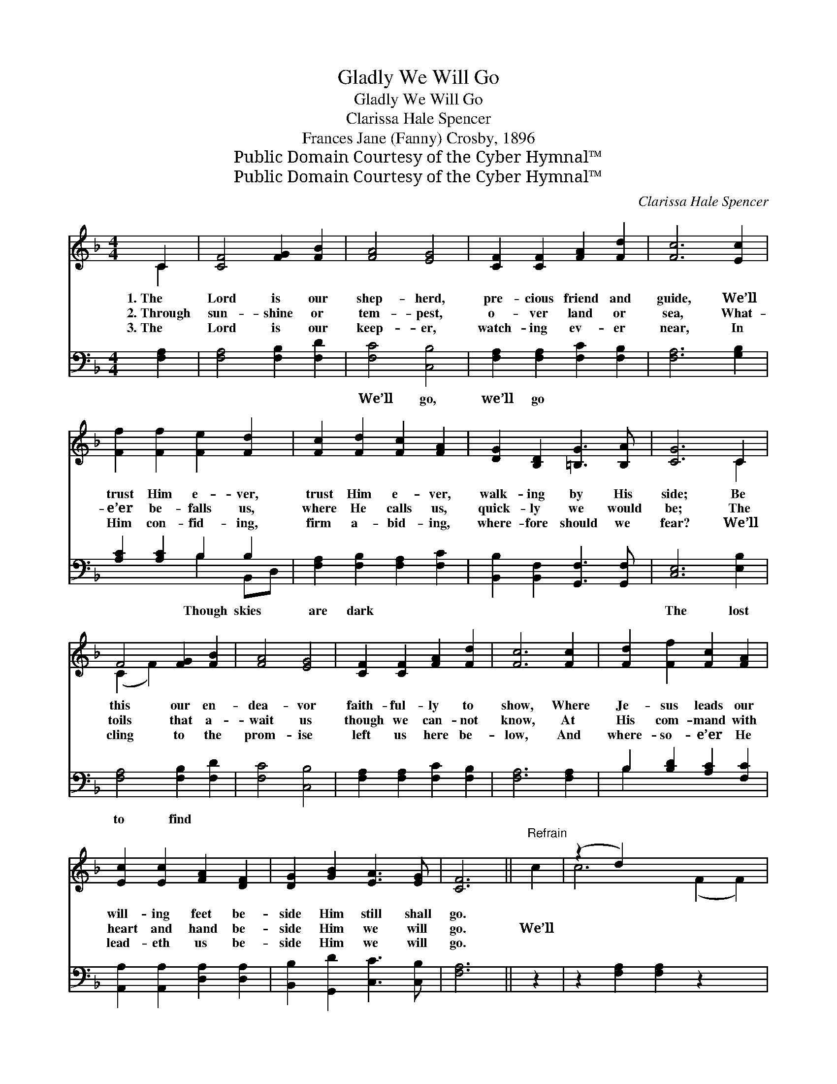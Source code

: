 X:1
T:Gladly We Will Go
T:Gladly We Will Go
T:Clarissa Hale Spencer
T:Frances Jane (Fanny) Crosby, 1896
T:Public Domain Courtesy of the Cyber Hymnal™
T:Public Domain Courtesy of the Cyber Hymnal™
C:Clarissa Hale Spencer
Z:Public Domain
Z:Courtesy of the Cyber Hymnal™
%%score ( 1 2 ) ( 3 4 )
L:1/8
M:4/4
K:F
V:1 treble 
V:2 treble 
V:3 bass 
V:4 bass 
V:1
 C2 | [CF]4 [FG]2 [FB]2 | [FA]4 [EG]4 | [CF]2 [CF]2 [FA]2 [Fd]2 | [Fc]6 [Ec]2 | %5
w: 1.~The|Lord is our|shep- herd,|pre- cious friend and|guide, We’ll|
w: 2.~Through|sun- shine or|tem- pest,|o- ver land or|sea, What-|
w: 3.~The|Lord is our|keep- er,|watch- ing ev- er|near, In|
 [Ff]2 [Ff]2 [Fe]2 [Fd]2 | [Fc]2 [Fd]2 [Fc]2 [FA]2 | [DG]2 [B,D]2 [=B,G]3 [B,A] | [CG]6 C2 | %9
w: trust Him e- ver,|trust Him e- ver,|walk- ing by His|side; Be|
w: e’er be- falls us,|where He calls us,|quick- ly we would|be; The|
w: Him con- fid- ing,|firm a- bid- ing,|where- fore should we|fear? We’ll|
 F4 [FG]2 [FB]2 | [FA]4 [EG]4 | [CF]2 [CF]2 [FA]2 [Fd]2 | [Fc]6 [Fc]2 | [Fd]2 [Ff]2 [Fc]2 [FA]2 | %14
w: this our en-|dea- vor|faith- ful- ly to|show, Where|Je- sus leads our|
w: toils that a-|wait us|though we can- not|know, At|His com- mand with|
w: cling to the|prom- ise|left us here be-|low, And|where- so- e’er He|
 [Ec]2 [Ec]2 [FA]2 [DF]2 | [DG]2 [GB]2 [EA]3 [EG] | [CF]6 ||"^Refrain" c2 | (z2 d2) x6 | %19
w: will- ing feet be-|side Him still shall|go.|||
w: heart and hand be-|side Him we will|go.|We’ll||
w: lead- eth us be-|side Him we will|go.|||
 (z2 [Fc]2) x6 | [EG]2 [EG]2 [EG]2 [FA]2 | [EB]6 B2 | (z2 d2) x6 | (z2 E2 E2) [FA]2 | %24
w: |||||
w: |go, we’ll go, we’ll|glad- ly,||* * glad-|
w: |||||
 [EB]2 [Ec]2 [Be]3 [Bd] | [Ac]6 A2 | (z2 d2) x6 | (z2 F2 F2) [Fc]2 | [F=B]2 [Fc]2 [Ff]3 [Fe] | %29
w: |||||
w: * ly go, Though|skies are||* * dark|* and chill- y|
w: |||||
 [Fd]6 [Fd]2 | [Ee]2 [Ed]2 [EB]2 [Ed]2 | [Fd]2 [Fc]4 [FA]2 | [DG]2 [GB]2 [EA]3 [EG] | [CF]6 |] %34
w: |||||
w: winds may|blow, The lost to|find, or brave-|ly meet the foe,|Wher-|
w: |||||
V:2
 C2 | x8 | x8 | x8 | x8 | x8 | x8 | x8 | x6 C2 | (C2 F2) x4 | x8 | x8 | x8 | x8 | x8 | x8 | x6 || %17
 x2 | c6 (F2 F2) | (c6 F2 F2) | x8 | x8 | (B6 E2 E2) | G6 x2 | x8 | x8 | (c6 F2 F2) | A6 x2 | x8 | %29
 x8 | x8 | x8 | x8 | x6 |] %34
V:3
 [F,A,]2 | [F,A,]4 [F,B,]2 [F,D]2 | [F,C]4 [C,B,]4 | [F,A,]2 [F,A,]2 [F,C]2 [F,B,]2 | %4
w: ~|~ ~ ~|~We’ll go,|we’ll go ~ ~|
 [F,A,]6 [G,B,]2 | [A,C]2 [A,C]2 B,2 B,2 | [F,A,]2 [F,B,]2 [F,A,]2 [F,C]2 | %7
w: ~ ~|~ ~ ~Though skies|are dark ~ ~|
 [B,,B,]2 [B,,F,]2 [G,,F,]3 [G,,F,] | [C,E,]6 [E,B,]2 | [F,A,]4 [F,B,]2 [F,D]2 | [F,C]4 [C,B,]4 | %11
w: ~ ~ ~ ~|~The lost|to find *||
 [F,A,]2 [F,A,]2 [F,C]2 [F,B,]2 | [F,A,]6 [F,A,]2 | B,2 [B,D]2 [A,C]2 [F,C]2 | %14
w: |||
 [A,,A,]2 [A,,A,]2 [D,A,]2 [D,A,]2 | [B,,B,]2 [G,,D]2 [C,C]3 [C,B,] | [F,A,]6 || z2 | %18
w: ||||
 z2 [F,A,]2 [F,A,]2 z2 x2 | z2 [F,C]2 [F,C]2 [F,A,]2 x2 | [B,C]2 [B,C]2 [B,C]2 [A,C]2 | [G,C]6 z2 | %22
w: ||||
 z2 [C,G,]2 [C,G,]2 z2 x2 | z2 [C,C]2 [C,C]2 [C,C]2 | [C,C]2 [C,C]2 [C,C]3 [C,C] | [F,C]6 z2 | %26
w: ||||
 z2 [F,A,]2 [F,A,]2 z2 x2 | z2 [F,C]2 [F,C]2 [F,A,]2 | [F,^G,]2 [F,A,]2 [A,C]3 [A,C] | %29
w: |||
 B,6 [B,,B,]2 | [C,B,]2 [C,B,]2 [C,G,]2 [C,B,]2 | [F,B,]2 [F,A,]4 [F,C]2 | %32
w: |||
 [B,,B,]2 [G,,D]2 [C,C]3 [C,B,] | [F,A,]6 |] %34
w: ||
V:4
 x2 | x8 | x8 | x8 | x8 | x4 B,2 B,,D, | x8 | x8 | x8 | x8 | x8 | x8 | x8 | B,2 x6 | x8 | x8 | %16
 x6 || x2 | x10 | x10 | x8 | x8 | x10 | x8 | x8 | x8 | x10 | x8 | x8 | B,6 x2 | x8 | x8 | x8 | %33
 x6 |] %34

